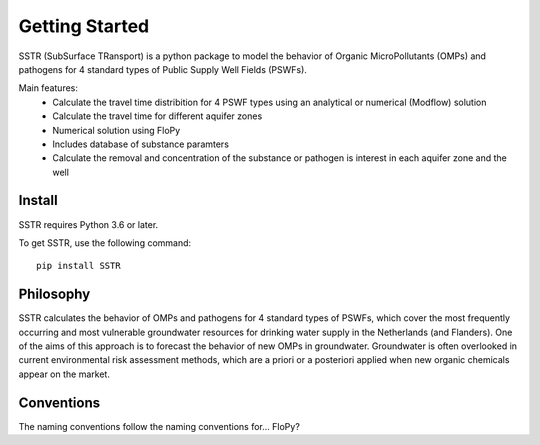 ===============
Getting Started
===============
SSTR (SubSurface TRansport) is a python package to model the behavior of Organic 
MicroPollutants (OMPs) and pathogens for 4 standard types of Public Supply Well 
Fields (PSWFs). 

Main features:
 - Calculate the travel time distribition for 4 PSWF types using an analytical or numerical (Modflow) solution
 - Calculate the travel time for different aquifer zones
 - Numerical solution using FloPy
 - Includes database of substance paramters 
 - Calculate the removal and concentration of the substance or pathogen is interest in each aquifer zone and the well

..
    @Steven/MartinvdS anythign to add here? for modflow? (#AH @MartinK, somehting about QSAR here)

Install
-------
SSTR requires Python 3.6 or later.

To get SSTR, use the following command::

    pip install SSTR 
..
  #AH @MartinK -> check how to do this 

Philosophy
----------
..
  #AH AH @MartinvdS @MartinK ...  what here?
SSTR calculates the behavior of OMPs and pathogens for 4 standard types of PSWFs, which cover the most frequently occurring and most vulnerable 
groundwater resources for drinking water supply in the Netherlands (and Flanders). 
One of the aims of this approach is to forecast the behavior of new OMPs in 
groundwater. Groundwater is often overlooked in current environmental risk 
assessment methods, which are a priori or a posteriori applied when new organic 
chemicals appear on the market. 


Conventions
-----------
..
  #AH AH @MartinvdS @MartinK ...  what here?
The naming conventions follow the naming conventions for... FloPy?